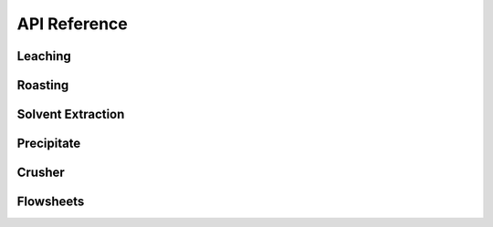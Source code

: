 API Reference
=============

Leaching
--------

.. autosummary::
   :toctree: _autosummary
   :template: autosummary/module-with-contents.rst

   prommis.leaching.leach_train
   prommis.leaching.leach_reactions
   prommis.leaching.leach_solids_properties
   prommis.leaching.leach_solution_properties

Roasting
--------

.. autosummary::
   :toctree: _autosummary
   :template: autosummary/module-with-contents.rst

   prommis.roasting.ree_feed_roaster
   prommis.roasting.ree_oxalate_roaster

Solvent Extraction
------------------

.. autosummary::
   :toctree: _autosummary
   :template: autosummary/module-with-contents.rst

   prommis.solvent_extraction.ree_aq_distribution
   prommis.solvent_extraction.ree_og_distribution
   prommis.solvent_extraction.solvent_extraction

Precipitate
-----------

.. autosummary::
   :toctree: _autosummary
   :template: autosummary/module-with-contents.rst
   
   prommis.precipitate.precipitator
   prommis.precipitate.precipitate_liquid_properties
   prommis.precipitate.precipitate_solids_properties

Crusher
-------

.. autosummary::
   :toctree: _autosummary
   :template: autosummary/module-with-contents.rst
   
   prommis.solid_handling.crusher
   prommis.solid_handling.crusher_solids_properties

Flowsheets
----------

.. autosummary::
   :toctree: _autosummary
   :template: autosummary/module-with-contents.rst

   prommis.uky.uky_flowsheet
